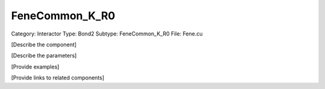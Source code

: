 FeneCommon_K_R0
----------------

Category: Interactor
Type: Bond2
Subtype: FeneCommon_K_R0
File: Fene.cu

[Describe the component]

[Describe the parameters]

[Provide examples]

[Provide links to related components]